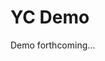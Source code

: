 #+HUGO_SECTION: ./
#+HUGO_BASE_DIR: ../

#+STARTUP: overview

* YC Demo
:PROPERTIES:
:EXPORT_FILE_NAME: early-demo
:END:

Demo forthcoming...
